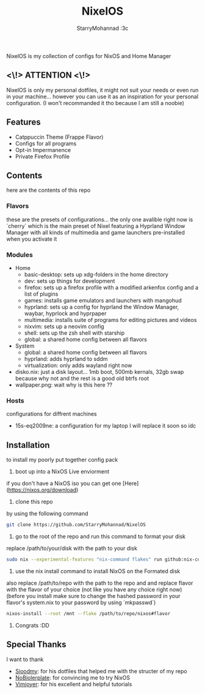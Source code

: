 #+title: NixelOS
#+author: StarryMohannad :3c
#+description: My Nix/Hyprland Config :DD

NixelOS is my collection of configs for NixOS and Home Manager

** <\!> ATTENTION <\!>

NixelOS is only my personal dotfiles, it might not suit your needs or even run in your machine... however you can use it as an inspiration for your personal configuration. (I won't recommanded it tho because I am still a noobie)

** Features

- Catppuccin Theme (Frappe Flavor)
- Configs for all programs
- Opt-in Impermanence
- Private Firefox Profile

** Contents

here are the contents of this repo

*** Flavors

these are the presets of configurations... the only one avalible right now is `cherry` which is the main preset of Nixel featuring a Hyprland Window Manager with all kinds of multimedia and game launchers pre-installed when you activate it

*** Modules 

- Home
  - basic-desktop: sets up xdg-folders in the home directory
  - dev: sets up things for development
  - firefox: sets up a firefox profile with a modified arkenfox config and a list of plugins
  - games: installs game emulators and launchers with mangohud
  - hyprland: sets up a config for hyprland the Window Manager, waybar, hyprlock and hyprpaper
  - multimedia: installs suite of programs for editing pictures and videos
  - nixvim: sets up a neovim config 
  - shell: sets up the zsh shell with starship
  - global: a shared home config between all flavors
- System
  - global: a shared home config between all flavors
  - hyprland: adds hyprland to sddm
  - virtualization: only adds wayland right now
- disko.nix: just a disk layout... 1mb boot, 500mb kernals, 32gb swap because why not and the rest is a good old btrfs root
- wallpaper.png: wait why is this here ??

*** Hosts

configurations for diffrent machines

- 15s-eq2009ne: a configuration for my laptop I will replace it soon so idc

** Installation

to install my poorly put together config pack

1. boot up into a NixOS Live enviorment
if you don't have a NixOS iso you can get one [Here](https://nixos.org/download) 

2. clone this repo
by using the following command

#+BEGIN_SRC bash
git clone https://github.com/StarryMohannad/NixelOS
#+END_SRC

3. go to the root of the repo and run this command to format your disk
replace /path/to/your/disk with the path to your disk 

#+BEGIN_SRC bash
sudo nix --experimental-features "nix-command flakes" run github:nix-community/disko -- --mode disko /tmp/disko.nix --arg device '"/path/to/your/disk"'
#+END_SRC

4. use the nix install command to install NixOS on the Formated disk
also replace /path/to/repo with the path to the repo and and replace flavor with the flavor of your choice (not like you have any choice right now)
(before you install make sure to change the hashed password in your flavor's system.nix to your password by using `mkpasswd`)

#+BEGIN_SRC bash
nixos-install --root /mnt --flake /path/to/repo/nixos#flavor
#+END_SRC

5. Congrats :DD

** Special Thanks

I want to thank

- [[https://github.com/sioodmy/dotfiles][Sioodmy]]: for his dotfiles that helped me with the structer of my repo 
- [[https://www.youtube.com/@NoBoilerplate][NoBiolerplate]]: for convincing me to try NixOS
- [[https://www.youtube.com/@vimjoyer][Vimjoyer]]: for his excellent and helpful tutorials
